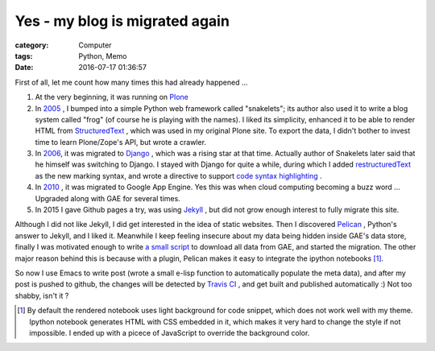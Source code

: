 ===============================
Yes - my blog is migrated again
===============================
:category: Computer
:tags: Python, Memo
:date: 2016-07-17 01:36:57

First of all, let me count how many times this had already happened ...

#. At the very beginning, it was running on `Plone <https://plone.org/>`_
#. In `2005 </posts/2005/12/13/cong-ploneqian-yi-blogshu-ju-wan-bi/>`_ , I bumped into a simple Python web framework called "snakelets"; its author also used it to write a blog system called "frog" (of course he is playing with the names). I liked its simplicity, enhanced it to be able to render HTML from `StructuredText <https://wiki.python.org/moin/StructuredText/MarkUp>`_ , which was used in my original Plone site. To export the data, I didn't bother to invest time to learn Plone/Zope's API, but wrote a crawler.
#. In `2006 </posts/2006/09/23/this-site-is-powered-by-django-now>`_, it was migrated to  `Django <https://www.djangoproject.com>`_ , which was a rising star at that time. Actually author of Snakelets later said that he himself was switching to Django. I stayed with Django for quite a while, during which I added `restructuredText <http://docutils.sourceforge.net/rst.html>`_ as the new marking syntax, and wrote a directive to support `code syntax highlighting   </posts/2008/01/25/kuo-zhan-docutils>`_ .
#. In `2010 </posts/2010/08/31/blog-ported-to-gae/>`_ , it was migrated to Google App Engine. Yes this was when cloud computing becoming a buzz word ... Upgraded along with GAE for several times.
#. In 2015 I gave Github pages a try, was using `Jekyll <https://jekyllrb.com/>`_ , but did not grow enough interest to fully migrate this site.

Although I did not like Jekyll, I did get interested in the idea of static websites. Then I discovered `Pelican <http://docs.getpelican.com/>`_ , Python's answer to Jekyll, and I liked it. Meanwhile I keep feeling insecure about my data being hidden inside GAE's data store, finally I was motivated enough to write `a small script <https://bitbucket.org/murphytalk/murphylog/src/3fd9241773e97c366b5c03cb15221b350d5ed680/api.py?fileviewer=file-view-default>`_ to download all data from GAE, and started the migration. The other major reason behind this is because with a plugin, Pelican makes it easy to integrate the ipython notebooks [1]_.

So now I use Emacs to write post (wrote a small e-lisp function to automatically populate the meta data), and after my post is pushed to github, the changes will be detected by `Travis CI <https://travis-ci.org/>`_ , and get built and published automatically :) Not too shabby, isn't it ?

.. [1] By default the rendered notebook uses light background for code snippet, which does not work well with my theme. Ipython notebook generates HTML with CSS embedded in it, which makes it very hard to change the style if not impossible. I ended up with a  picece of JavaScript to override the background color.


